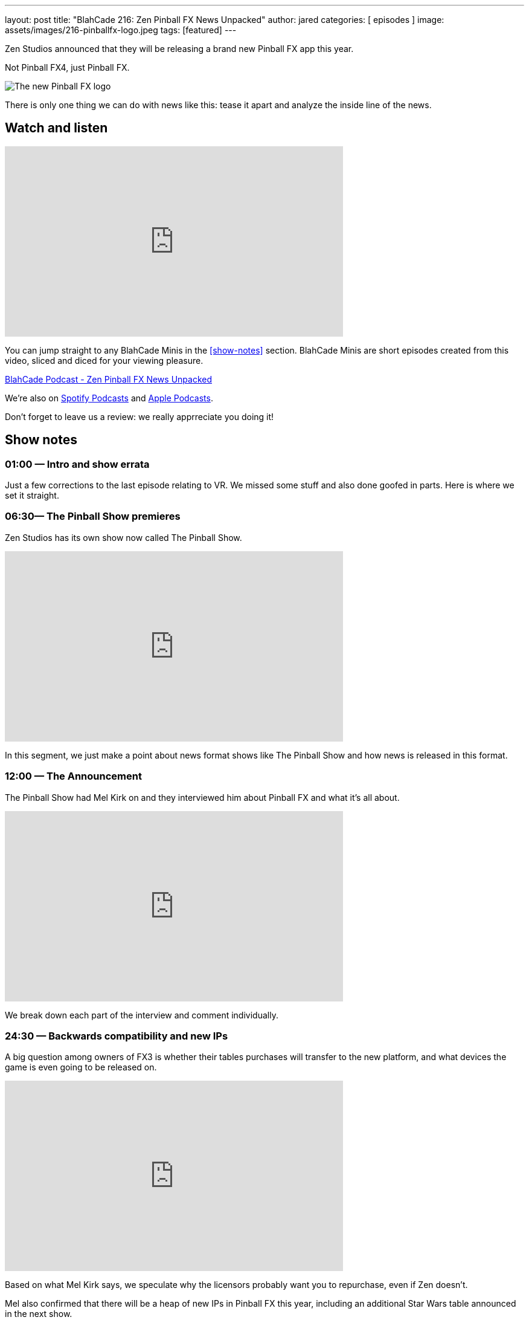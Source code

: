 ---
layout: post
title:  "BlahCade 216: Zen Pinball FX News Unpacked"
author: jared
categories: [ episodes ]
image: assets/images/216-pinballfx-logo.jpeg
tags: [featured]
---

Zen Studios announced that they will be releasing a brand new Pinball FX app this year. 

Not Pinball FX4, just Pinball FX.

image::216-pinballfx-logo.jpeg[The new Pinball FX logo]

There is only one thing we can do with news like this: tease it apart and analyze the inside line of the news.

== Watch and listen

video::_IU_RCOl83w[youtube, width=560, height=315]

You can jump straight to any BlahCade Minis in the <<show-notes>> section.
BlahCade Minis are short episodes created from this video, sliced and diced for your viewing pleasure.

++++
<a href="https://shoutengine.com/BlahCadePodcast/zen-pinball-fx-news-unpacked-99295" data-width="100%" class="shoutEngineEmbed">
BlahCade Podcast - Zen Pinball FX News Unpacked
</a><script type="text/javascript" src="https://shoutengine.com/embed/embed.js"></script>
++++

We’re also on https://open.spotify.com/show/4YA3cs49xLqcNGhFdXUCQj[Spotify Podcasts] and https://podcasts.apple.com/au/podcast/blahcade-podcast/id1039748922[Apple Podcasts].

Don't forget to leave us a review: we really apprreciate you doing it!

== Show notes

=== 01:00 — Intro and show errata

Just a few corrections to the last episode relating to VR. We missed some stuff and also done goofed in parts. Here is where we set it straight.

=== 06:30— The Pinball Show premieres

Zen Studios has its own show now called The Pinball Show.

video::_IU_RCOl83w[youtube, width=560, height=315]

In this segment, we just make a point about news format shows like The Pinball Show and how news is released in this format.

=== 12:00 — The Announcement

The Pinball Show had Mel Kirk on and they interviewed him about Pinball FX and what it’s all about.

video::CtDB12Z4X1U[youtube, width=560, height=315]

We break down each part of the interview and comment individually.

=== 24:30 — Backwards compatibility and new IPs

A big question among owners of FX3 is whether their tables purchases will transfer to the new platform, and what devices the game is even going to be released on.

video::CNUEqbUkE4s[youtube, width=560, height=315]

Based on what Mel Kirk says, we speculate why the licensors probably want you to repurchase, even if Zen doesn’t.

Mel also confirmed that there will be a heap of new IPs in Pinball FX this year, including an additional Star Wars table announced in the next show.

News about physics as well. 😉

=== 41:00 — New engine and physics across all tables

Why is a new engine good news for consumers?

video::Q6vknXaw_-0[youtube, width=560, height=315]

It means easier and faster game development and better quality control for cross-platform releases.
But it might also mean better opportunities with Arcade 1UP with more advanced pinball titles.

=== 49:00 — Battle Royale

The single biggest addition to the game will be Pinball Royale, an online multiplayer battle royale style game.

video::PNQAbcvcWUg[youtube, width=560, height=315]

Zen is looking to get in the Fortnite, PUBG, Rocket League market with a heavy influence on Tetris 99.

If you’ve not seen this game, it looks a bit like this.

image::216-tetris99.jpeg[Tetris 99 screenshot]

Mel confirmed that they took a lot of inspiration from the mechanics of Tetris 99 so this could be a lot of fun.

== Pinball FX3 Backbox Cabinet Mode Art 

Download as many as you want now for free!

.This Attack From Mars backbox is just one of the backbox art assets you can get for free for your digital pinball cabinet.
image::afm-backglass.png[Attack From Mars backglass image]

.Google Drive FX Box Preview
++++
<iframe src="https://drive.google.com/embeddedfolderview?id=1Xuo8wqpQvo7WqCPVAMEkHBouxbmxXPHb#grid" width="100%" height="480"></iframe>
++++

Don't forget to donate to the show if you use them in your build. 
And make sure you send us pics! 

